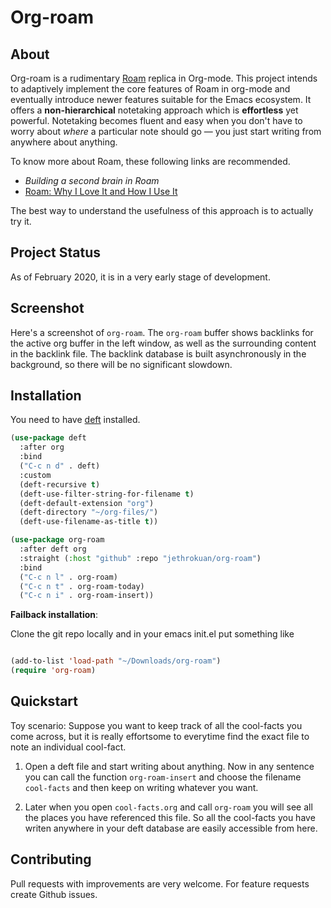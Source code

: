 * Org-roam

** About

Org-roam is a rudimentary [[https://roamresearch.com/][Roam]] replica in Org-mode. This project intends to adaptively implement the core features of Roam in org-mode and eventually introduce newer features suitable for the Emacs ecosystem. It offers a *non-hierarchical* notetaking approach which is *effortless* yet powerful. Notetaking becomes fluent and easy when you don't have to worry about /where/ a particular note should go --- you just start writing from anywhere about anything.

To know more about Roam, these following links are recommended.

- [[reddit.com/r/RoamResearch/comments/eho7de/building_a_second_brain_in_roamand_why_you_might][Building a second brain in Roam]]
- [[https://www.nateliason.com/blog/roam][Roam: Why I Love It and How I Use It]]

The best way to understand the usefulness of this approach is to actually try it.


** Project Status

As of February 2020, it is in a very early stage of development. 


** Screenshot

Here's a screenshot of ~org-roam~. The ~org-roam~ buffer shows backlinks for the active org buffer in the left window, as well as the surrounding content in the backlink file.
The backlink database is built asynchronously in the background, so there will be no significant slowdown.

#+DOWNLOADED: screenshot @ 2020-02-03 17:10:40
[[file:images/readme/screenshot2020-02-03_17-10-40_.png]]

** Installation

You need to have [[https://jblevins.org/projects/deft/][deft]] installed. 

#+begin_src emacs-lisp
  (use-package deft
    :after org
    :bind
    ("C-c n d" . deft)
    :custom
    (deft-recursive t)
    (deft-use-filter-string-for-filename t)
    (deft-default-extension "org")
    (deft-directory "~/org-files/")
    (deft-use-filename-as-title t))

  (use-package org-roam
    :after deft org
    :straight (:host "github" :repo "jethrokuan/org-roam")
    :bind
    ("C-c n l" . org-roam)
    ("C-c n t" . org-roam-today)  
    ("C-c n i" . org-roam-insert))
#+end_src

*Failback installation*:

Clone the git repo locally and in your emacs init.el put something like 

#+begin_src emacs-lisp

  (add-to-list 'load-path "~/Downloads/org-roam")
  (require 'org-roam)
#+end_src


** Quickstart

Toy scenario: Suppose you want to keep track of all the cool-facts you come across, but it is really effortsome to everytime find the exact file to note an individual cool-fact. 

1. Open a deft file and start writing about anything. Now in any sentence you can call the function ~org-roam-insert~ and choose the filename ~cool-facts~ and then keep on writing whatever you want.

2. Later when you open ~cool-facts.org~ and call ~org-roam~ you will see all the places you have referenced this file. So all the cool-facts you have writen anywhere in your deft database are easily accessible from here.

** Contributing

Pull requests with improvements are very welcome. For feature requests create Github issues.



